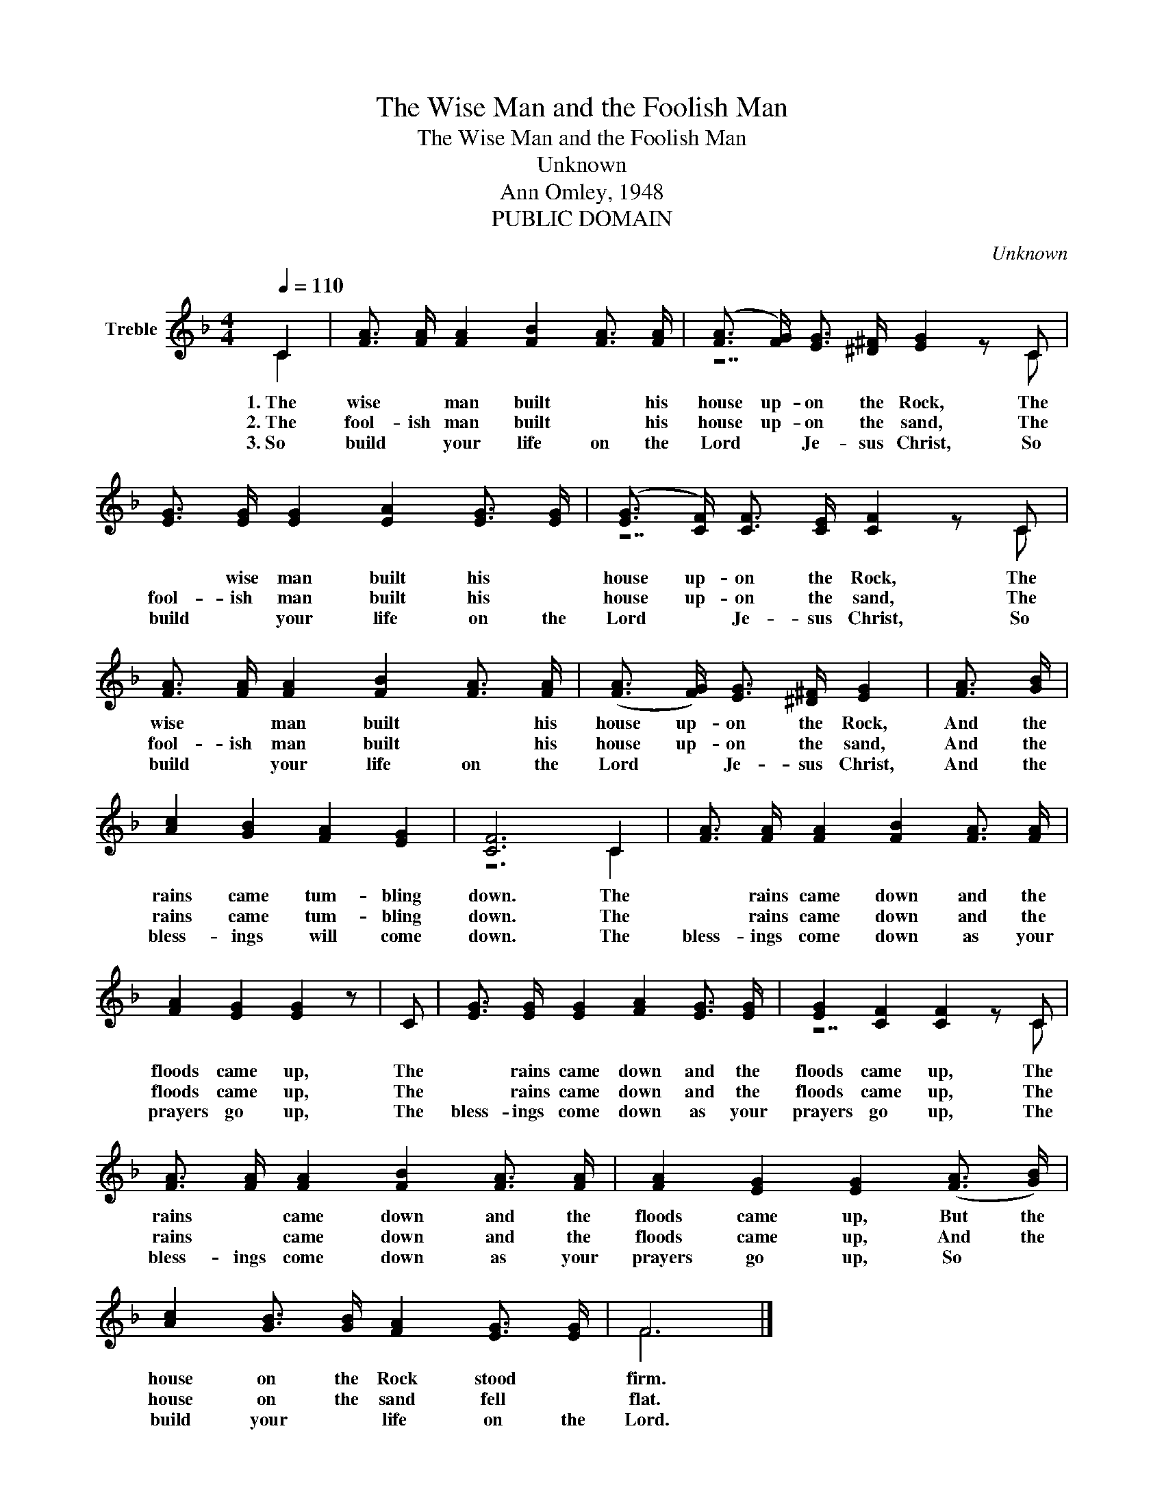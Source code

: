 X:1
T:The Wise Man and the Foolish Man
T:The Wise Man and the Foolish Man
T:Unknown
T:Ann Omley, 1948
T:PUBLIC DOMAIN
C:Unknown
Z:Ann Omley, 1948
Z:PUBLIC DOMAIN
%%score ( 1 2 )
L:1/8
Q:1/4=110
M:4/4
K:F
V:1 treble nm="Treble"
V:2 treble 
V:1
 C2 | [FA]3/2 [FA]/ [FA]2 [FB]2 [FA]3/2 [FA]/ | ([FA]3/2 [FG]/) [EG]3/2 [^D^F]/ [EG]2 z C | %3
w: 1.~The|wise * man built * his|house up- on the Rock, The|
w: 2.~The|fool- ish man built * his|house up- on the sand, The|
w: 3.~So|build * your life on the|Lord * Je- sus Christ, So|
 [EG]3/2 [EG]/ [EG]2 [EA]2 [EG]3/2 [EG]/ | (([EG]3/2 [CF]/)) [CF]3/2 [CE]/ [CF]2 z C | %5
w: * wise man built his *|house up- on the Rock, The|
w: fool- ish man built his *|house up- on the sand, The|
w: build * your life on the|Lord * Je- sus Christ, So|
 [FA]3/2 [FA]/ [FA]2 [FB]2 [FA]3/2 [FA]/ | ([FA]3/2 [FG]/) [EG]3/2 [^D^F]/ [EG]2 | [FA]3/2 [GB]/ | %8
w: wise * man built * his|house up- on the Rock,|And the|
w: fool- ish man built * his|house up- on the sand,|And the|
w: build * your life on the|Lord * Je- sus Christ,|And the|
 [Ac]2 [GB]2 [FA]2 [EG]2 | [CF]6 C2 | [FA]3/2 [FA]/ [FA]2 [FB]2 [FA]3/2 [FA]/ | %11
w: rains came tum- bling|down. The|* rains came down and the|
w: rains came tum- bling|down. The|* rains came down and the|
w: bless- ings will come|down. The|bless- ings come down as your|
 [FA]2 [EG]2 [EG]2 z | C | [EG]3/2 [EG]/ [EG]2 [FA]2 [EG]3/2 [EG]/ | [EG]2 [CF]2 [CF]2 z C | %15
w: floods came up,|The|* rains came down and the|floods came up, The|
w: floods came up,|The|* rains came down and the|floods came up, The|
w: prayers go up,|The|bless- ings come down as your|prayers go up, The|
 [FA]3/2 [FA]/ [FA]2 [FB]2 [FA]3/2 [FA]/ | [FA]2 [EG]2 [EG]2 (([FA]3/2 [GB]/)) | %17
w: rains * came down and the|floods came up, But the|
w: rains * came down and the|floods came up, And the|
w: bless- ings come down as your|prayers go up, So *|
 [Ac]2 [GB]3/2 [GB]/ [FA]2 [EG]3/2 [EG]/ | F6 |] %19
w: house on the Rock stood *|firm.|
w: house on the sand fell *|flat.|
w: build your * life on the|Lord.|
V:2
 C2 | x8 | z7 C | x8 | z7 C | x8 | x6 | x2 | x8 | z6 C2 | x8 | x7 | x | x8 | z7 C | x8 | x8 | x8 | %18
 F6 |] %19

